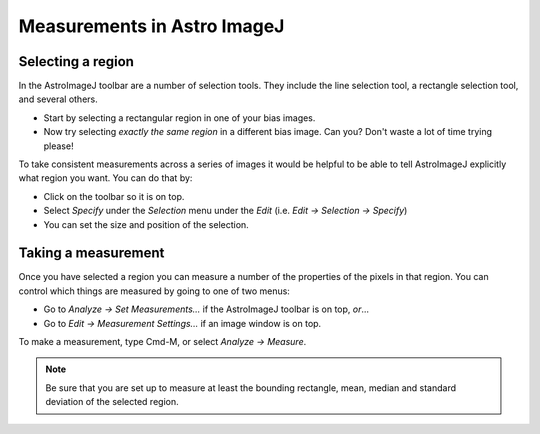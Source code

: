 Measurements in Astro ImageJ
============================

Selecting a region
------------------

In the AstroImageJ toolbar are a number of selection tools. They include the line selection tool, a rectangle selection tool, and several others.

* Start by selecting a rectangular region in one of your bias images.
* Now try selecting *exactly the same region* in a different bias image. Can you? Don't waste a lot of time trying please!

To take consistent measurements across a series of images it would be helpful to be able to tell AstroImageJ explicitly what region you want. You can do that by:

* Click on the toolbar so it is on top.
* Select `Specify` under the `Selection` menu under the `Edit` (i.e. `Edit -> Selection -> Specify`)
* You can set the size and position of the selection.

.. todo::
    
    #. Where is the origin used for the x and y position? In other words, where in the image is the point (0,0)?
    #. What is the position of the center of the image?

Taking a measurement
--------------------

Once you have selected a region you can measure a number of the properties of the pixels in that region. You can control which things are measured by going to one of two menus:

* Go to `Analyze -> Set Measurements...` if the AstroImageJ toolbar is on top, *or*...
* Go to `Edit -> Measurement Settings...` if an image window is on top.

To make a measurement, type Cmd-M, or select `Analyze -> Measure`.

.. note::

    Be sure that you are set up to measure at least the bounding rectangle, mean, median and standard deviation of the selected region.

.. todo::

    #. Measure the mean pixel value and the standard deviation of the pixel value for one of the images you have open.
    